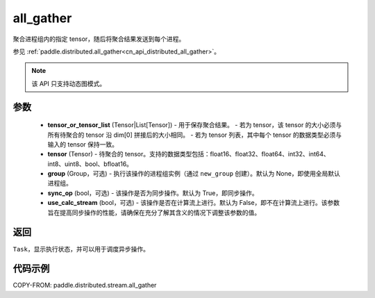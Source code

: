 .. _cn_api_distributed_stream_all_gather:

all_gather
-------------------------------


.. py:function:: paddle.distributed.stream.all_gather(tensor_or_tensor_list, tensor, group=None, sync_op=True, use_calc_stream=False)

聚合进程组内的指定 tensor，随后将聚合结果发送到每个进程。

参见 :ref:`paddle.distributed.all_gather<cn_api_distributed_all_gather>`。

.. note::
  该 API 只支持动态图模式。

参数
:::::::::
    - **tensor_or_tensor_list** (Tensor|List[Tensor]) - 用于保存聚合结果。
      - 若为 tensor，该 tensor 的大小必须与所有待聚合的 tensor 沿 dim[0] 拼接后的大小相同。
      - 若为 tensor 列表，其中每个 tensor 的数据类型必须与输入的 tensor 保持一致。
    - **tensor** (Tensor) - 待聚合的 tensor。支持的数据类型包括：float16、float32、float64、int32、int64、int8、uint8、bool、bfloat16。
    - **group** (Group，可选) - 执行该操作的进程组实例（通过 ``new_group`` 创建）。默认为 None，即使用全局默认进程组。
    - **sync_op** (bool，可选) - 该操作是否为同步操作。默认为 True，即同步操作。
    - **use_calc_stream** (bool，可选) - 该操作是否在计算流上进行。默认为 False，即不在计算流上进行。该参数旨在提高同步操作的性能，请确保在充分了解其含义的情况下调整该参数的值。

返回
:::::::::
``Task``，显示执行状态，并可以用于调度异步操作。

代码示例
:::::::::
COPY-FROM: paddle.distributed.stream.all_gather
